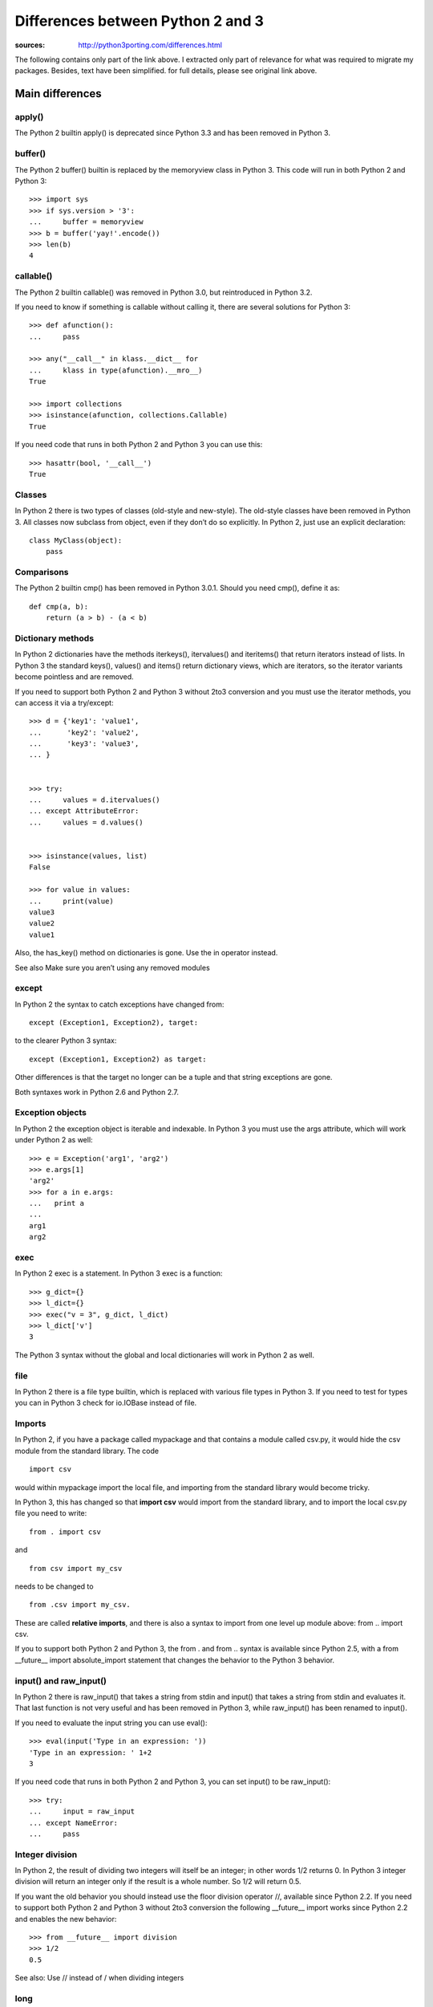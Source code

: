 Differences between Python 2 and 3
######################################

:sources: http://python3porting.com/differences.html

The following contains only part of the link above. I extracted
only part of relevance for what was required to migrate my packages. 
Besides, text have been simplified. for full details, please see original 
link above.


Main differences
=================

apply()
--------

The Python 2 builtin apply() is deprecated since Python 3.3 and has been removed in Python 3. 

buffer()
-----------

The Python 2 buffer() builtin is replaced by the memoryview class in Python 3. 
This code will run in both Python 2 and Python 3::

    >>> import sys
    >>> if sys.version > '3':
    ...     buffer = memoryview
    >>> b = buffer('yay!'.encode())
    >>> len(b)
    4

callable()
----------------

The Python 2 builtin callable() was removed in Python 3.0, but reintroduced in Python 3.2. 

If you need to know if something is callable without calling it, there are several solutions for Python 3::

    >>> def afunction():
    ...     pass

    >>> any("__call__" in klass.__dict__ for 
    ...     klass in type(afunction).__mro__)
    True

    >>> import collections
    >>> isinstance(afunction, collections.Callable)
    True

If you need code that runs in both Python 2 and Python 3 you can use this::

    >>> hasattr(bool, '__call__')
    True


Classes
---------

In Python 2 there is two types of classes (old-style and new-style). The old-style classes have been removed in Python 3.
All classes now subclass from object, even if they don’t do so explicitly. In Python 2, just use an explicit declaration::

    class MyClass(object):
        pass



Comparisons
--------------

The Python 2 builtin cmp() has been removed in Python 3.0.1. Should you need cmp(), define it as::

    def cmp(a, b):
        return (a > b) - (a < b)


Dictionary methods
----------------------

In Python 2 dictionaries have the methods iterkeys(), itervalues() and iteritems() that return iterators instead of lists. In Python 3 the standard keys(), values() and items() return dictionary views, which are iterators, so the iterator variants become pointless and are removed.

If you need to support both Python 2 and Python 3 without 2to3 conversion and you must use the iterator methods, you can access it via a try/except::

    >>> d = {'key1': 'value1',
    ...      'key2': 'value2',
    ...      'key3': 'value3',
    ... }


    >>> try:
    ...     values = d.itervalues()
    ... except AttributeError:
    ...     values = d.values()


    >>> isinstance(values, list)
    False

    >>> for value in values:
    ...     print(value)
    value3
    value2
    value1

Also, the has_key() method on dictionaries is gone. Use the in operator instead.

See also Make sure you aren’t using any removed modules

except
---------

In Python 2 the syntax to catch exceptions have changed from::

    except (Exception1, Exception2), target:

to the clearer Python 3 syntax::

    except (Exception1, Exception2) as target:

Other differences is that the target no longer can be a tuple and that string exceptions are gone. 

Both syntaxes work in Python 2.6 and Python 2.7.


Exception objects
-------------------

In Python 2 the exception object is iterable and indexable.
In Python 3 you must use the args attribute, which will work under Python 2 as well::

    >>> e = Exception('arg1', 'arg2')
    >>> e.args[1]
    'arg2'
    >>> for a in e.args:
    ...   print a
    ... 
    arg1
    arg2

exec
--------

In Python 2 exec is a statement. In Python 3 exec is a function::

    >>> g_dict={}
    >>> l_dict={}
    >>> exec("v = 3", g_dict, l_dict)
    >>> l_dict['v']
    3

The Python 3 syntax without the global and local dictionaries will work in Python 2 as well.


file
----

In Python 2 there is a file type builtin, which is replaced with various file types in Python 3. 
If you need to test for types you can in Python 3 check for io.IOBase instead of file.


Imports
--------------


In Python 2, if you have a package called mypackage and that contains a module called csv.py, it would hide the csv module from the standard library. The code ::

    import csv 
    
would within mypackage import the local file, and importing from the standard library would become tricky.

In Python 3, this has changed so that **import csv** would import from the standard library, and to import the local csv.py file you need to write::

    from . import csv 
    
and ::

    from csv import my_csv 
    
needs to be changed to ::
    
    from .csv import my_csv. 
    
    
These are called **relative imports**, and there is also a syntax to import from one level up module above: from .. import csv.

If you to support both Python 2 and Python 3, the from . and from .. syntax is available since Python 2.5, with a from __future__ import absolute_import statement that changes the behavior to the Python 3 behavior.


input() and raw_input()
-----------------------

In Python 2 there is raw_input() that takes a string from stdin and input() that takes a string from stdin and evaluates it. That last function is not very useful and has been removed in Python 3, while raw_input() has been renamed to input().

If you need to evaluate the input string you can use eval()::

    >>> eval(input('Type in an expression: '))
    'Type in an expression: ' 1+2
    3

If you need code that runs in both Python 2 and Python 3, you can  set input() to be raw_input()::

    >>> try:
    ...     input = raw_input
    ... except NameError:
    ...     pass


Integer division
----------------------


In Python 2, the result of dividing two integers will itself be an integer; in other words 1/2 returns 0. In Python 3 integer division will return an integer only if the result is a whole number. So 1/2 will return 0.5.

If you want the old behavior you should instead use the floor division operator //, available since Python 2.2. If you need to support both Python 2 and Python 3 without 2to3 conversion the following __future__ import works since Python 2.2 and enables the new behavior::

    >>> from __future__ import division
    >>> 1/2
    0.5

See also: Use // instead of / when dividing integers

long
-----------

Python 2 has two integer types int and long. These have been unified in Python 3, so there is now only one type, int. If you do need that in both Python 2 and Python 3, the following code works::

    >>> import sys
    >>> if sys.version > '3':
    ...     long = int
    >>> long(1)
    1L

However, the representation is still different, so doctests will fail. If you need to check if something is a number you need to check against both int and long under Python 2, but only int in Python 3. Use::

    >>> import sys
    >>> if sys.version < '3':
    ...     integer_types = (int, long,)
    ... else:
    ...     integer_types = (int,)
    >>> isinstance(1, integer_types)
    True


Metaclasses
------------------

In Python 2 you specified the metaclass with the __metaclass__ attribute. In Python 3 you instead pass in a metaclass parameter in the class definition. Supporting metaclasses in Python 2 and Python 3 without using 2to3 requires you to create classes on the fly. If you want this, I highly recommend to use the six module, which has a very clever with_metaclass() function.


.next()
---------

In Python 2 you get the next result from an iterator by calling the iterators .next() method. In Python 3 there is instead a next() builtin.

If you need code that runs in both Python 2 and Python 3 without 2to3 conversion you can make a function that under Python 2 calls iterator.next() and under Python 3 calls next(iterator). The six module contains such a function, called advance_iterator().


Parameter unpacking
---------------------------

In Python 2 you have parameter unpacking::

    >>> def unpacks(a, (b, c)):
    ...     return a,b,c

    >>> unpacks(1, (2,3))
    (1, 2, 3)

Python 3 does not support this, so you need to do your own unpacking::

    >>> def unpacks(a, b):
    ...     return a,b[0],b[1]
    
    >>> unpacks(1, (2,3))
    (1, 2, 3)


print
-------

Just use print() all the time

raise
-------

In Python 2 the syntax for the raise statement is::

    raise E, V, T

Where E is a string, an exception class or an exception instance, V the an optional exception value in the case that E is a class or a string and T is a traceback object if you want to supply a traceback from a different place than the current code. In Python 3 this has changed to::

    raise E(V).with_traceback(T)

As with the Python 2 syntax, value and traceback are optional. The syntax without the traceback variable is::

    raise E(V)

This works in all versions of Python. It’s very unusual that you need the traceback parameter, but if you do and you also need to write code that runs under Python 2 and Python 3 without using 2to3 you need to create different a function that takes E, V and T as parameters and have different implementations under Python 2 and Python 3 for that function. 


range() and xrange()
------------------------

In Python 2 range() returns a list, and xrange() returns an object that will only generate the items in the range when needed, saving memory.

In Python 3, the range() function is gone, and xrange() has been renamed range(). In addition the range() object support slicing in Python 3.2 and later .


Rounding behavior
-------------------

The behavior of round has changed in Python 3. In Python 2, rounding of halfway cases was away from zero, and round() would always return a float.::

    >>> round(1.5)
    2.0
    >>> round(2.5)
    3.0
    >>> round(10.0/3, 0)
    3.0

In Python 3 rounding of halfway cases are now always towards the nearest even. This is standard practice, as it will make a set of evenly distributed roundings average out.

When called without the second parameter, which determines the number of decimals, round() will in Python 3 return an integer. If you pass in a parameter to set the number of decimals to round to, the returned value will be of the same type as the unrounded value. This is true even if you pass in zero.::

    >>> round(1.5)
    2
    >>> round(2.5)
    2
    >>> round(10.0/3, 0)
    3.0

If you need the Python 2 behavior, you can use the following method::

    >>> import math
    >>> def my_round(x, d=0):
    ...     p = 10 ** d
    ...     return float(math.floor((x * p) + math.copysign(0.5, x)))/p
    
    >>> my_round(1.5)
    2.0
    >>> my_round(2.5)
    3.0
    >>> my_round(10.0/3, 0)
    3.0

Slice operator methods
-------------------------------

In Python 1 you used __getslice__ and __setslice__ to support slice methods like foo[3:7] on your object. These were deprecated in Python 2.0 but still supported. Python 3 removes the support for the slice methods, so you need to instead extend __getitem__, __setitem__ and __delitem__ with slice object support.

>>> class StrawberryTart(object):
...
...    def __getitem__(self, n):
...        """An example of how to use slice objects"""
...        if isinstance(n, slice):
...            # Expand the slice object using range()
...            # to a maximum of eight items.
...            return [self[x] for x in 
...                    range(*n.indices(8))]
...
...        # Return one item of the tart
...        return 'A slice of StrawberryTart with ' \
...               'not so much rat in it.'
...
>>> tart = StrawberryTart()
>>> tart[5:6]
['A slice of StrawberryTart with not so much rat in it.']

Sorting
--------

Use the sorted function as much as possible instead of the .sort() method so as to use the key parameter. If you still want to use sort(), use the key parameter (not cmp)::

    >>> def keyfunction(item):
    ...     """Key for comparison that ignores the first letter"""
    ...     return item[1:]
    >>> names = ['Adam', 'Donald', 'John']
    >>> names.sort(key=keyfunction)
    >>> names
    ['Adam', 'John', 'Donald']

StandardError
-------------------

Python 2 has an exception class called StandardError that has been removed in Python 3. Use Exception instead.

String types
------------------

Python 2 had two string types; str and unicode. 
Python 3 has only one; str, but instead it also has a bytes type made to handle binary data. 


Bytes, strings and unicode
-------------------------------

- strings are always unicode in Python 3
- since strings are now always Unicode, we need another type for binary data. Python 3 has two binary types:
  - bytes : similar to string type but is a strint of integers instead of characters
  - bytearrays: like a list but that hold integers between 0 and 255. Is mutable and used to manipulate binary data.

Bytes literals
----------------
Nice and complete explanation here: http://python3porting.com/problems.html#binary-section




List of common modules
========================

This is absolutely not exhaustive but based on my own packages and usage!

============== ==========================
Module name     Comment
============== ==========================
dl              Supplanted by ctypes
exception       See above
htmllib         Supplanted html.parser
mimetools       Supplanted by email
popen2          Supplanted by subprocess
sha             Supplanted by hashlib
stat            Supplanted by os.stat()
thread          Supplanted by threading
============== ==========================


urllib, urlparse, urllib2
============================

The three modules urllib, urllib2 and urlparse has been reorganized into three new modules, urllib.request, urllib.parse and urllib.error. 

==================================  =========================
Python 2 name                       Moved to
==================================  =========================
urllib._urlopener                       urllib.request
urllib.ContentTooShortError             urllib.error
urllib.FancyURLOpener                   urllib.request
urllib.pathname2url                     urllib.request
urllib.quote                            urllib.parse
urllib.quote_plus                       urllib.parse
urllib.splitattr                        urllib.parse
urllib.splithost                        urllib.parse
urllib.splitnport                       urllib.parse
urllib.splitpasswd                      urllib.parse
urllib.splitport                        urllib.parse
urllib.splitquery                       urllib.parse
urllib.splittag                         urllib.parse
urllib.splittype                        urllib.parse
urllib.splituser                        urllib.parse
urllib.splitvalue                       urllib.parse
urllib.unquote                          urllib.parse
urllib.unquote_plus                     urllib.parse
urllib.urlcleanup                       urllib.request
urllib.urlencode                        urllib.parse
urllib.urlopen                          urllib.request
urllib.URLOpener                        urllib.request
urllib.urlretrieve                      urllib.request
urllib2.AbstractBasicAuthHandler        urllib.request
urllib2.AbstractDigestAuthHandler       urllib.request
urllib2.BaseHandler                     urllib.request
urllib2.build_opener                    urllib.request
urllib2.CacheFTPHandler                 urllib.request
urllib2.FileHandler                     urllib.request
urllib2.FTPHandler                      urllib.request
urllib2.HTTPBasicAuthHandler            urllib.request
urllib2.HTTPCookieProcessor             urllib.request
urllib2.HTTPDefaultErrorHandler         urllib.request
urllib2.HTTPDigestAuthHandler           urllib.request
urllib2.HTTPError                       urllib.request
urllib2.HTTPHandler                     urllib.request
urllib2.HTTPPasswordMgr                 urllib.request
urllib2.HTTPPasswordMgrWithDefaultRealm urllib.request
urllib2.HTTPRedirectHandler             urllib.request
urllib2.HTTPSHandler                    urllib.request
urllib2.install_opener                  urllib.request
urllib2.OpenerDirector                  urllib.request
urllib2.ProxyBasicAuthHandler           urllib.request
urllib2.ProxyDigestAuthHandler          urllib.request
urllib2.ProxyHandler                    urllib.request
urllib2.Request                         urllib.request
urllib2.UnknownHandler                  urllib.request
urllib2.URLError                        urllib.request
urllib2.urlopen                         urllib.request
urlparse.parse_qs                       urllib.parse
urlparse.parse_qsl                      urllib.parse
urlparse.urldefrag                      urllib.parse
urlparse.urljoin                        urllib.parse
urlparse.urlparse                       urllib.parse
urlparse.urlsplit                       urllib.parse
urlparse.urlunparse                     urllib.parse
urlparse.urlunsplit                     urllib.parse
======================================  =========================

